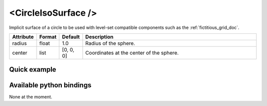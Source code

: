 .. _circle_iso_doc:
.. role:: important
.. role:: warning

<CircleIsoSurface />
====================

Implicit surface of a circle to be used with level-set compatible components such as the :ref:`fictitious_grid_doc`.


.. list-table::
    :widths: 1 1 1 100
    :header-rows: 1
    :stub-columns: 0

    * - Attribute
      - Format
      - Default
      - Description
    * - radius
      - float
      - 1.0
      - Radius of the sphere.
    * - center
      - list
      - [0, 0, 0]
      - Coordinates at the center of the sphere.

Quick example
*************
.. content-tabs::

    .. tab-container:: tab1
        :title: XML

        .. code-block:: xml

            <Node>
                <CircleIsoSurface radius="5" center="0 0" />
                <FictitiousGrid name="grid" template="Vec2d" n="4 4" min="-5 -5" max="5 5" draw_boundary_cells="1" printLog="1" />
            </Node>

    .. tab-container:: tab2
        :title: Python

        .. code-block:: python

            node.addObject('CircleIsoSurface', radius=5, center=[0, 0])
            node.addObject('FictitiousGrid',
                           template='Vec2d',
                           name='grid',
                           n=[4, 4, 4],
                           min=[-5, -5],
                           max=[+5, +5],
                           printLog=True,
                           draw_boundary_cells=True,
                           )

Available python bindings
*************************

None at the moment.
